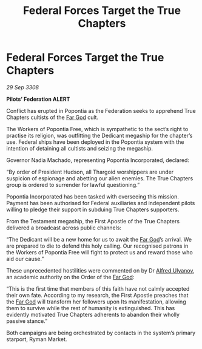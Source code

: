 :PROPERTIES:
:ID:       dd6a6e12-cf9f-450b-ae51-d39ea2b149ed
:END:
#+title: Federal Forces Target the True Chapters
#+filetags: :Thargoid:Federation:galnet:

* Federal Forces Target the True Chapters

/29 Sep 3308/

*Pilots’ Federation ALERT* 

Conflict has erupted in Popontia as the Federation seeks to apprehend True Chapters cultists of the [[id:04ae001b-eb07-4812-a42e-4bb72825609b][Far God]] cult.  

The Workers of Popontia Free, which is sympathetic to the sect’s right to practise its religion, was outfitting the Dedicant megaship for the chapter’s use. Federal ships have been deployed in the Popontia system with the intention of detaining all cultists and seizing the megaship. 

Governor Nadia Machado, representing Popontia Incorporated, declared: 

“By order of President Hudson, all Thargoid worshippers are under suspicion of espionage and abetting our alien enemies. The True Chapters group is ordered to surrender for lawful questioning.” 

Popontia Incorporated has been tasked with overseeing this mission. Payment has been authorised for Federal auxiliaries and independent pilots willing to pledge their support in subduing True Chapters supporters. 

From the Testament megaship, the First Apostle of the True Chapters delivered a broadcast across public channels: 

“The Dedicant will be a new home for us to await the [[id:04ae001b-eb07-4812-a42e-4bb72825609b][Far God]]’s arrival. We are prepared to die to defend this holy calling. Our recognised patrons in the Workers of Popontia Free will fight to protect us and reward those who aid our cause.” 

These unprecedented hostilities were commented on by Dr [[id:2bf69df4-bf62-4877-87eb-5158254f5fcb][Alfred Ulyanov]], an academic authority on the Order of the [[id:04ae001b-eb07-4812-a42e-4bb72825609b][Far God]]: 

“This is the first time that members of this faith have not calmly accepted their own fate. According to my research, the First Apostle preaches that the [[id:04ae001b-eb07-4812-a42e-4bb72825609b][Far God]] will transform her followers upon Its manifestation, allowing them to survive while the rest of humanity is extinguished. This has evidently motivated True Chapters adherents to abandon their wholly passive stance.” 

Both campaigns are being orchestrated by contacts in the system’s primary starport, Ryman Market.
